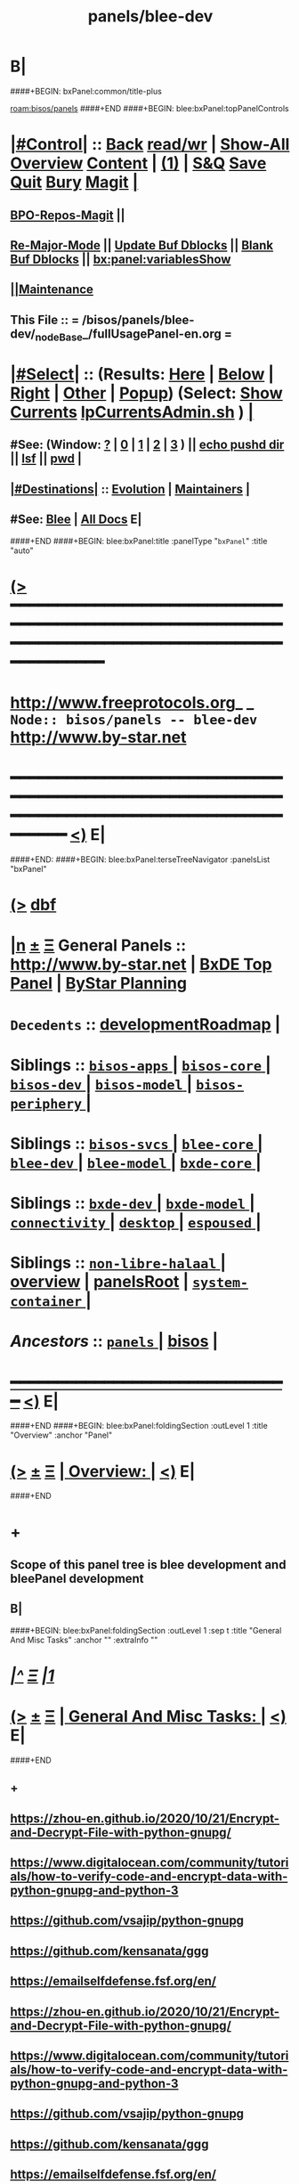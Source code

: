 * B|
####+BEGIN: bxPanel:common/title-plus
#+title: panels/blee-dev
#+roam_tags: branch
#+roam_key: bisos/panels/blee-dev
[[roam:bisos/panels]]
####+END
####+BEGIN: blee:bxPanel:topPanelControls
*  [[elisp:(org-cycle)][|#Control|]] :: [[elisp:(blee:bnsm:menu-back)][Back]] [[elisp:(toggle-read-only)][read/wr]] | [[elisp:(show-all)][Show-All]]  [[elisp:(org-shifttab)][Overview]]  [[elisp:(progn (org-shifttab) (org-content))][Content]] | [[elisp:(delete-other-windows)][(1)]] | [[elisp:(progn (save-buffer) (kill-buffer))][S&Q]] [[elisp:(save-buffer)][Save]] [[elisp:(kill-buffer)][Quit]] [[elisp:(bury-buffer)][Bury]]  [[elisp:(magit)][Magit]]  [[elisp:(org-cycle)][| ]]
**  [[elisp:(bap:magit:bisos:current-bpo-repos/visit)][BPO-Repos-Magit]] ||
**  [[elisp:(blee:buf:re-major-mode)][Re-Major-Mode]] ||  [[elisp:(org-dblock-update-buffer-bx)][Update Buf Dblocks]] || [[elisp:(org-dblock-bx-blank-buffer)][Blank Buf Dblocks]] || [[elisp:(bx:panel:variablesShow)][bx:panel:variablesShow]]
**  [[elisp:(blee:menu-sel:comeega:maintenance:popupMenu)][||Maintenance]] 
**  This File :: *= /bisos/panels/blee-dev/_nodeBase_/fullUsagePanel-en.org =* 
*  [[elisp:(org-cycle)][|#Select|]]  :: (Results: [[elisp:(blee:bnsm:results-here)][Here]] | [[elisp:(blee:bnsm:results-split-below)][Below]] | [[elisp:(blee:bnsm:results-split-right)][Right]] | [[elisp:(blee:bnsm:results-other)][Other]] | [[elisp:(blee:bnsm:results-popup)][Popup]]) (Select:  [[elisp:(lsip-local-run-command "lpCurrentsAdmin.sh -i currentsGetThenShow")][Show Currents]]  [[elisp:(lsip-local-run-command "lpCurrentsAdmin.sh")][lpCurrentsAdmin.sh]] ) [[elisp:(org-cycle)][| ]]
**  #See:  (Window: [[elisp:(blee:bnsm:results-window-show)][?]] | [[elisp:(blee:bnsm:results-window-set 0)][0]] | [[elisp:(blee:bnsm:results-window-set 1)][1]] | [[elisp:(blee:bnsm:results-window-set 2)][2]] | [[elisp:(blee:bnsm:results-window-set 3)][3]] ) || [[elisp:(lsip-local-run-command-here "echo pushd dest")][echo pushd dir]] || [[elisp:(lsip-local-run-command-here "lsf")][lsf]] || [[elisp:(lsip-local-run-command-here "pwd")][pwd]] |
**  [[elisp:(org-cycle)][|#Destinations|]] :: [[Evolution]] | [[Maintainers]]  [[elisp:(org-cycle)][| ]]
**  #See:  [[elisp:(bx:bnsm:top:panel-blee)][Blee]] | [[elisp:(bx:bnsm:top:panel-listOfDocs)][All Docs]]  E|
####+END
####+BEGIN: blee:bxPanel:title :panelType "=bxPanel=" :title "auto"
* [[elisp:(show-all)][(>]] ━━━━━━━━━━━━━━━━━━━━━━━━━━━━━━━━━━━━━━━━━━━━━━━━━━━━━━━━━━━━━━━━━━━━━━━━━━━━━━━━━━━━━━━━━━━━━━━━━ 
*   [[img-link:file:/bisos/blee/env/images/fpfByStarElipseTop-50.png][http://www.freeprotocols.org]]_ _   ~Node:: bisos/panels -- blee-dev~   [[img-link:file:/bisos/blee/env/images/fpfByStarElipseBottom-50.png][http://www.by-star.net]]
* ━━━━━━━━━━━━━━━━━━━━━━━━━━━━━━━━━━━━━━━━━━━━━━━━━━━━━━━━━━━━━━━━━━━━━━━━━━━━━━━━━━━━━━━━━━━━━  [[elisp:(org-shifttab)][<)]] E|
####+END:
####+BEGIN: blee:bxPanel:terseTreeNavigator :panelsList "bxPanel"
* [[elisp:(show-all)][(>]] [[elisp:(describe-function 'org-dblock-write:blee:bxPanel:terseTreeNavigator)][dbf]]
* [[elisp:(show-all)][|n]]  _[[elisp:(blee:menu-sel:outline:popupMenu)][±]]_  _[[elisp:(blee:menu-sel:navigation:popupMenu)][Ξ]]_   General Panels ::   [[img-link:file:/bisos/blee/env/images/bystarInside.jpg][http://www.by-star.net]] *|*  [[elisp:(find-file "/libre/ByStar/InitialTemplates/activeDocs/listOfDocs/fullUsagePanel-en.org")][BxDE Top Panel]] *|* [[elisp:(blee:bnsm:panel-goto "/libre/ByStar/InitialTemplates/activeDocs/planning/Main")][ByStar Planning]]

*   =Decedents=  :: [[elisp:(blee:bnsm:panel-goto "/bisos/panels/blee-dev/developmentRoadmap")][developmentRoadmap]] *|* 
*   *Siblings*   :: [[elisp:(blee:bnsm:panel-goto "/bisos/panels/bisos-apps/_nodeBase_")][ =bisos-apps= ]] *|* [[elisp:(blee:bnsm:panel-goto "/bisos/panels/bisos-core/_nodeBase_")][ =bisos-core= ]] *|* [[elisp:(blee:bnsm:panel-goto "/bisos/panels/bisos-dev/_nodeBase_")][ =bisos-dev= ]] *|* [[elisp:(blee:bnsm:panel-goto "/bisos/panels/bisos-model/_nodeBase_")][ =bisos-model= ]] *|* [[elisp:(blee:bnsm:panel-goto "/bisos/panels/bisos-periphery/_nodeBase_")][ =bisos-periphery= ]] *|* 
*   *Siblings*   :: [[elisp:(blee:bnsm:panel-goto "/bisos/panels/bisos-svcs/_nodeBase_")][ =bisos-svcs= ]] *|* [[elisp:(blee:bnsm:panel-goto "/bisos/panels/blee-core/_nodeBase_")][ =blee-core= ]] *|* [[elisp:(blee:bnsm:panel-goto "/bisos/panels/blee-dev/_nodeBase_")][ =blee-dev= ]] *|* [[elisp:(blee:bnsm:panel-goto "/bisos/panels/blee-model/_nodeBase_")][ =blee-model= ]] *|* [[elisp:(blee:bnsm:panel-goto "/bisos/panels/bxde-core/_nodeBase_")][ =bxde-core= ]] *|* 
*   *Siblings*   :: [[elisp:(blee:bnsm:panel-goto "/bisos/panels/bxde-dev/_nodeBase_")][ =bxde-dev= ]] *|* [[elisp:(blee:bnsm:panel-goto "/bisos/panels/bxde-model/_nodeBase_")][ =bxde-model= ]] *|* [[elisp:(blee:bnsm:panel-goto "/bisos/panels/connectivity/_nodeBase_")][ =connectivity= ]] *|* [[elisp:(blee:bnsm:panel-goto "/bisos/panels/desktop/_nodeBase_")][ =desktop= ]] *|* [[elisp:(blee:bnsm:panel-goto "/bisos/panels/espoused/_nodeBase_")][ =espoused= ]] *|* 
*   *Siblings*   :: [[elisp:(blee:bnsm:panel-goto "/bisos/panels/non-libre-halaal/_nodeBase_")][ =non-libre-halaal= ]] *|* [[elisp:(blee:bnsm:panel-goto "/bisos/panels/overview")][overview]] *|* [[elisp:(blee:bnsm:panel-goto "/bisos/panels/panelsRoot")][panelsRoot]] *|* [[elisp:(blee:bnsm:panel-goto "/bisos/panels/system-container/_nodeBase_")][ =system-container= ]] *|* 
*   /Ancestors/  :: [[elisp:(blee:bnsm:panel-goto "/bisos/panels/_nodeBase_")][ =panels= ]] *|* [[elisp:(blee:bnsm:panel-goto "/bisos")][bisos]] *|* 
*                                   _━━━━━━━━━━━━━━━━━━━━━━━━━━━━━━_                          [[elisp:(org-shifttab)][<)]] E|
####+END
####+BEGIN: blee:bxPanel:foldingSection :outLevel 1 :title "Overview" :anchor "Panel"
* [[elisp:(show-all)][(>]]  _[[elisp:(blee:menu-sel:outline:popupMenu)][±]]_  _[[elisp:(blee:menu-sel:navigation:popupMenu)][Ξ]]_       [[elisp:(outline-show-subtree+toggle)][| *Overview:* |]] <<Panel>>   [[elisp:(org-shifttab)][<)]] E|
####+END
* +
** Scope of this panel tree is blee development and bleePanel development
** B|
####+BEGIN: blee:bxPanel:foldingSection :outLevel 1 :sep t :title "General And Misc Tasks" :anchor "" :extraInfo ""
* /[[elisp:(beginning-of-buffer)][|^]]  [[elisp:(blee:menu-sel:navigation:popupMenu)][Ξ]] [[elisp:(delete-other-windows)][|1]]/ 
* [[elisp:(show-all)][(>]]  _[[elisp:(blee:menu-sel:outline:popupMenu)][±]]_  _[[elisp:(blee:menu-sel:navigation:popupMenu)][Ξ]]_       [[elisp:(outline-show-subtree+toggle)][| *General And Misc Tasks:* |]]    [[elisp:(org-shifttab)][<)]] E|
####+END
** +
** https://zhou-en.github.io/2020/10/21/Encrypt-and-Decrypt-File-with-python-gnupg/
** https://www.digitalocean.com/community/tutorials/how-to-verify-code-and-encrypt-data-with-python-gnupg-and-python-3
** https://github.com/vsajip/python-gnupg
** https://github.com/kensanata/ggg
** https://emailselfdefense.fsf.org/en/
** https://zhou-en.github.io/2020/10/21/Encrypt-and-Decrypt-File-with-python-gnupg/
** https://www.digitalocean.com/community/tutorials/how-to-verify-code-and-encrypt-data-with-python-gnupg-and-python-3
** https://github.com/vsajip/python-gnupg
** https://github.com/kensanata/ggg
** https://emailselfdefense.fsf.org/en/
** https://datatracker.ietf.org/doc/html/rfc6819
** https://kkatsuyuki.github.io/notmuch-conf/
** https://fossies.org/linux/offlineimap/offlineimap.conf
** https://developers.google.com/gmail/api/auth/scopes
** https://google-auth.readthedocs.io/en/stable/_modules/google/oauth2/credentials.html
** https://github.com/ggervasio/gnus-gmail-oauth/blob/master/gnus-gmail-oauth.el
** https://github.com/wanderlust/flim/blob/flim-1_14-wl/sasl-xoauth2.el
** https://developers.google.com/gmail/imap/xoauth2-protocol
** https://ict4g.net/adolfo/notes/emacs/reading-imap-mail-with-emacs.org.html
** https://jrvcomputing.wordpress.com/2016/11/21/oauth2-authentication-for-offline-email-clients/
** https://github.com/tenllado/dotfiles/tree/master/config/msmtp
** https://hobo.house/2017/07/17/using-offlineimap-with-the-gmail-imap-api/
** https://github.com/cscorley/send.py
** https://www.thepythoncode.com/article/use-gmail-api-in-python
** https://github.com/c-rack/qmail
** nnimap-authenticator
Some IMAP servers allow anonymous logins. In that case, this should be set to anonymous. If this variable isn’t
set, the normal login methods will be used. If you wish to specify a specific login method to be used, you can set
this variable to either login (the traditional IMAP login method), plain, cram-md5 or xoauth2. (The latter method
requires using the oauth2.el library.)
** TODO blee3 warning (straight): Could not reset to commit "b83ae
Warning (straight): Could not reset to commit "b83ae593473810354504f0f182bfba4537d3c284" in repository "org" Disable showing Disable logging
Warning (straight): Could not reset to commit "9de6709cddc09740d23d24fb425fa3c174d0e956" in repository "vertico" Disable showing Disable logging
** TODO Gnus Manual problem -- If this slows you down or takes up very much space, a non-block-structured file system.
** Warning (straight): Could not reset to commit "b83ae593473810354504f0f182bfba4537d3c284" in repository "org" Disable showing Disable logging
** TODO Problems With Emacs --- Too configurable, too Backwards Compatible, Too many platforms below
*** Windows support, defaults not reasonable. Fragmented development.
*** Emacs is raw technolgy. It needs to be augmented by a customization layer.
** TODO In the context of Gnus and orgMsg introduce the concept of bodyPartCompositors
** TODO Create a Comeega/polymode menu to do equivalent of f12-p f12-n f12-o
** TODO Buy into git-crypt --- git-secret
** TODO BISOS-Authorship (dev machines) Profiles Vs BISOS-Delivery (production machines) Profiles
** TODO think of bpo-s as .deb packages for data, data+code and services
** TODO Buy into Git Large File Storage/Support git-lfs --- install client use with gitlab and github
** TODO To YASnippet file disposition line add vlc for video and audio and dired
** TODO Use guesslang for auto input methods.
** TODO Buy into https://github.com/laishulu/emacs-smart-input-source --- auto input methods
** TODO Bring over bidi-mode. from doom.
** TODO Important and Urgent  Replace org-cycle with outline-show-subtree+toggle
SCHEDULED: <2022-01-11 Tue>
Change org-cycle  in all likes of blee:bxPanel:foldingSection to bx:sec:cycle -- where the whol
subtree is chown and hidden. And add outline-show-subtree to +- menu.
** TODO Adopt f-string in emacs -- https://kitchingroup.cheme.cmu.edu/blog/2018/05/14/f-strings-in-emacs-lisp/
** TODO emacs-27 build need a .desktop -- run dpkg -L emacs-gtk -- look at .desktop -- add to binsPrep
** TODO Absorb All existing in one shot.
** TODO Re-Do The Panels menu to point to new place.
** TODO sudo cp /opt/emacs-27.0.91/etc/emacs.desktop /usr/share/applications/
** TODO lsp-pyright-typechecking-mode  https://emacs-lsp.github.io/lsp-pyright/
** TODO lsp-pyright-venv-path  https://emacs-lsp.github.io/lsp-pyright/
** TODO Adopt chemacs2 as bleeboot
** TODO Adopt vanila doom as a bleeboot option
** TODO Blee top Menus -- My Blee Panels Acts Apps File etc
** TODO On top menus convert Modes to Act (Activities) -- Add NAFM as a sub-menu.
** TODO Adopt straight.el
** TODO Adopt helm-recoll -- Adopt org-recoll -- Adopt recoll -- Search engine
** TODO Is broken: (use-package org-recoll :load-path "/bisos/blee/extPkgs/org-recoll")
** TODO Harvest https://tecosaur.github.io/emacs-config/config.html
** TODO Buy into org-protocol
** TODO blee:bxPanel:linkWithTreeElem is buggy -- :agenda t results in infinite loop -- outlevel is +1
** TODO List extra files in current panel directory -- lsf sans expected files.
** TODO Fully Dynamic bxoRepots.sh list is too inefficient. -- Add a refresh instead.
   SCHEDULED: <2021-01-25 Mon>
** TODO Try out exwm -- Multi-Window
   SCHEDULED: <2021-01-25 Mon>
** TODO lined-tree-navigator should go under blee:bxPanel:evolution
   SCHEDULED: <2021-01-11 Mon>
** TODO General Panels should be moved down -- revisit  blee:bxPanel:terseTreeNavigator
   SCHEDULED: <2021-01-11 Mon>
** TODO Ancestors should come down to the end -- blee:bxPanel:terseTreeNavigator
   SCHEDULED: <2021-01-11 Mon>
** DONE Add https://www.sanarate.ir/Default.aspx (Rials to DOllars converter) to info base site
** TODO We need a base git for /bisos/panels/blee,bisos,bxde as a node to facilitate traversals.
   SCHEDULED: <2020-08-18 Tue>
   Perhaps best done with a git base plus symlinks into that git base for its own _node_ etc.
** TODO Common bleeDblock functions --Add to  bodyContent (), bodyCodeContent (), 
   SCHEDULED: <2020-10-18 Sun>
   Revisit  bx:dblock:governor:process -- Should bodyContentPlus be obsoleted -- No. It can be useful
   as in realmExtensions.
** TODO Absorb new macros and common funcs from dblock-org-realms.el
   SCHEDULED: <2020-12-26 Sat>
** 
** B|
####+BEGIN: blee:bxPanel:foldingSection :outLevel 1 :sep t :title "Blee Panel Facilities" :anchor "" :extraInfo ""
* /[[elisp:(beginning-of-buffer)][|^]]  [[elisp:(blee:menu-sel:navigation:popupMenu)][Ξ]] [[elisp:(delete-other-windows)][|1]]/ 
* [[elisp:(show-all)][(>]]  _[[elisp:(blee:menu-sel:outline:popupMenu)][±]]_  _[[elisp:(blee:menu-sel:navigation:popupMenu)][Ξ]]_       [[elisp:(outline-show-subtree+toggle)][| *Blee Panel Facilities:* |]]    [[elisp:(org-shifttab)][<)]] E|
####+END
** 
** TODO Use /bisos/blee/nativePkgs/org-img-link/org-img-link as example to create [[bxPlanel-linkto:xx]] etc
   SCHEDULED: <2020-08-18 Tue>
** TODO Revisit foldingSections so that they are sectioning and folding is an option
** TODO Revisit panel templates.
** B|
####+BEGIN: blee:bxPanel:foldingSection :outLevel 1 :sep t :title "Blee Panels Content" :anchor "" :extraInfo ""
* /[[elisp:(beginning-of-buffer)][|^]]  [[elisp:(blee:menu-sel:navigation:popupMenu)][Ξ]] [[elisp:(delete-other-windows)][|1]]/ 
* [[elisp:(show-all)][(>]]  _[[elisp:(blee:menu-sel:outline:popupMenu)][±]]_  _[[elisp:(blee:menu-sel:navigation:popupMenu)][Ξ]]_       [[elisp:(outline-show-subtree+toggle)][| *Blee Panels Content:* |]]    [[elisp:(org-shifttab)][<)]] E|
####+END
** 
** create blee-svc repo -- qmail, apache, goes here.
** B|
####+BEGIN: blee:bxPanel:foldingSection :outLevel 1 :sep t :title "Snippets" :anchor "" :extraInfo ""
* /[[elisp:(beginning-of-buffer)][|^]]  [[elisp:(blee:menu-sel:navigation:popupMenu)][Ξ]] [[elisp:(delete-other-windows)][|1]]/ 
* [[elisp:(show-all)][(>]]  _[[elisp:(blee:menu-sel:outline:popupMenu)][±]]_  _[[elisp:(blee:menu-sel:navigation:popupMenu)][Ξ]]_       [[elisp:(outline-show-subtree+toggle)][| *Snippets:* |]]    [[elisp:(org-shifttab)][<)]] E|
####+END
** 
** TODO Change folding to sectioning and have sectioning
*** Main Dropdown with Have "Sections"  and "Sections / Folding" -- Both Be dblocks.
** TODO Library Intros -- To Execute Line /Py/Bash ICM add libs intro
   SCHEDULED: <2020-09-19 Sat>
** TODO Add realm extensions to snippets.
** 
** B|
####+BEGIN: blee:bxPanel:foldingSection :outLevel 1 :sep t :title "Blee Boot" :anchor "" :extraInfo ""
* /[[elisp:(beginning-of-buffer)][|^]]  [[elisp:(blee:menu-sel:navigation:popupMenu)][Ξ]] [[elisp:(delete-other-windows)][|1]]/ 
* [[elisp:(show-all)][(>]]  _[[elisp:(blee:menu-sel:outline:popupMenu)][±]]_  _[[elisp:(blee:menu-sel:navigation:popupMenu)][Ξ]]_       [[elisp:(outline-show-subtree+toggle)][| *Blee Boot:* |]]    [[elisp:(org-shifttab)][<)]] E|
####+END
####+BEGIN: blee:bxPanel:foldingSection :outLevel 1 :sep t :title "Blee Model" :anchor "" :extraInfo ""
* /[[elisp:(beginning-of-buffer)][|^]]  [[elisp:(blee:menu-sel:navigation:popupMenu)][Ξ]] [[elisp:(delete-other-windows)][|1]]/ 
* [[elisp:(show-all)][(>]]  _[[elisp:(blee:menu-sel:outline:popupMenu)][±]]_  _[[elisp:(blee:menu-sel:navigation:popupMenu)][Ξ]]_       [[elisp:(outline-show-subtree+toggle)][| *Blee Model:* |]]    [[elisp:(org-shifttab)][<)]] E|
####+END
** 
** TODO Define and distinguish between  link-to, chain-to and connect-to
   SCHEDULED: <2020-08-18 Tue>
*** link-to goes to a bxPanel
*** chain-to goes to a bxPanel and chains agenda relations
*** connect-to goes to any org-file.
** TODO Create [[link-to:xx]] --  [[chain-to:xx]] -- [[connect-to:xx]]  [[decrypt:xx]]  [[encrypt:xx]] 
** 
** B|
####+BEGIN: blee:bxPanel:foldingSection :outLevel 1 :sep t :title "blee-env directory structure" :anchor "" :extraInfo "Todos List"
* /[[elisp:(beginning-of-buffer)][|^]]  [[elisp:(blee:menu-sel:navigation:popupMenu)][Ξ]] [[elisp:(delete-other-windows)][|1]]/ 
* [[elisp:(show-all)][(>]]  _[[elisp:(blee:menu-sel:outline:popupMenu)][±]]_  _[[elisp:(blee:menu-sel:navigation:popupMenu)][Ξ]]_       [[elisp:(outline-show-subtree+toggle)][| *blee-env directory structure:* |]]  Todos List  [[elisp:(org-shifttab)][<)]] E|
####+END
** +
** env/boot    -- To get booting started
** env/adopt   -- Packages adoption -- Needs to have its own repeated framework
** env/bleeLib  -- Native Blee Libraries
** B|
####+BEGIN: blee:bxPanel:foldingSection :outLevel 1 :sep t :title "emacs-devel contributions" :anchor "emacs-devel" :extraInfo "Mailing List Interactions"
* /[[elisp:(beginning-of-buffer)][|^]]  [[elisp:(blee:menu-sel:navigation:popupMenu)][Ξ]] [[elisp:(delete-other-windows)][|1]]/
* [[elisp:(show-all)][(>]]  _[[elisp:(blee:menu-sel:outline:popupMenu)][±]]_  _[[elisp:(blee:menu-sel:navigation:popupMenu)][Ξ]]_       [[elisp:(outline-show-subtree+toggle)][| *emacs-devel contributions:* |]] <<emacs-devel>> Mailing List Interactions  [[elisp:(org-shifttab)][<)]] E|
####+END
** +
** WAITING Send out Emacs Tutorial email
SCHEDULED: <2023-04-24 Mon>
** TODO Send out Input Methods Update
** TODO Send out Hanging bug with input methods line
** TODO Send out qmail revival request
** TODO About Tutorial --- needs input methods text in tutorial
** TODO About stability --- Usage stability vs Developer proper evolution
** TODO Multilingual Calendar
** TODO Bidi Menu
** B|
####+BEGIN: blee:bxPanel:evolution
* [[elisp:(show-all)][(>]] [[elisp:(describe-function 'org-dblock-write:blee:bxPanel:evolution)][dbf]]
*                                   _━━━━━━━━━━━━━━━━━━━━━━━━━━━━━━_
* [[elisp:(show-all)][|n]]  _[[elisp:(blee:menu-sel:outline:popupMenu)][±]]_  _[[elisp:(blee:menu-sel:navigation:popupMenu)][Ξ]]_     [[elisp:(org-cycle)][| *Maintenance:* | ]]  [[elisp:(blee:menu-sel:agenda:popupMenu)][||Agenda]]  <<Evolution>>  [[elisp:(org-shifttab)][<)]] E|
####+END
####+BEGIN: blee:bxPanel:foldingSection :outLevel 2 :title "Notes, Ideas, Tasks, Agenda" :anchor "Tasks"
** [[elisp:(show-all)][(>]]  _[[elisp:(blee:menu-sel:outline:popupMenu)][±]]_  _[[elisp:(blee:menu-sel:navigation:popupMenu)][Ξ]]_       [[elisp:(outline-show-subtree+toggle)][| /Notes, Ideas, Tasks, Agenda:/ |]] <<Tasks>>   [[elisp:(org-shifttab)][<)]] E|
####+END
*** TODO Some Idea
####+BEGIN: blee:bxPanel:evolutionMaintainers
** [[elisp:(show-all)][(>]] [[elisp:(describe-function 'org-dblock-write:blee:bxPanel:evolutionMaintainers)][dbf]]
** [[elisp:(show-all)][|n]]  _[[elisp:(blee:menu-sel:outline:popupMenu)][±]]_  _[[elisp:(blee:menu-sel:navigation:popupMenu)][Ξ]]_       [[elisp:(org-cycle)][| /Bug Reports, Development Team:/ | ]]  <<Maintainers>>  
***  Problem Report                       ::   [[elisp:(find-file "")][Send debbug Email]]
***  Maintainers                          ::   [[bbdb:Mohsen.*Banan]]  :: http://mohsen.1.banan.byname.net  E|
####+END
* B|
####+BEGIN: blee:bxPanel:footerPanelControls
* [[elisp:(show-all)][(>]] ━━━━━━━━━━━━━━━━━━━━━━━━━━━━━━━━━━━━━━━━━━━━━━━━━━━━━━━━━━━━━━━━━━━━━━━━━━━━━━━━━━━━━━━━━━━━━━━━━ 
* /Footer Controls/ ::  [[elisp:(blee:bnsm:menu-back)][Back]]  [[elisp:(toggle-read-only)][toggle-read-only]]  [[elisp:(show-all)][Show-All]]  [[elisp:(org-shifttab)][Cycle Glob Vis]]  [[elisp:(delete-other-windows)][1 Win]]  [[elisp:(save-buffer)][Save]]   [[elisp:(kill-buffer)][Quit]]  [[elisp:(org-shifttab)][<)]] E|
####+END
####+BEGIN: blee:bxPanel:footerOrgParams
* [[elisp:(show-all)][(>]] [[elisp:(describe-function 'org-dblock-write:blee:bxPanel:footerOrgParams)][dbf]]
* [[elisp:(show-all)][|n]]  _[[elisp:(blee:menu-sel:outline:popupMenu)][±]]_  _[[elisp:(blee:menu-sel:navigation:popupMenu)][Ξ]]_     [[elisp:(org-cycle)][| *= Org-Mode Local Params: =* | ]]
#+STARTUP: overview
#+STARTUP: lognotestate
#+STARTUP: inlineimages
#+SEQ_TODO: TODO WAITING DELEGATED | DONE DEFERRED CANCELLED
#+TAGS: @desk(d) @home(h) @work(w) @withInternet(i) @road(r) call(c) errand(e)
#+CATEGORY: N:blee-dev
####+END
####+BEGIN: blee:bxPanel:footerEmacsParams :primMode "org-mode"
* [[elisp:(show-all)][(>]] [[elisp:(describe-function 'org-dblock-write:blee:bxPanel:footerEmacsParams)][dbf]]
* [[elisp:(show-all)][|n]]  _[[elisp:(blee:menu-sel:outline:popupMenu)][±]]_  _[[elisp:(blee:menu-sel:navigation:popupMenu)][Ξ]]_     [[elisp:(org-cycle)][| *= Emacs Local Params: =* | ]]
# Local Variables:
# eval: (setq-local ~selectedSubject "noSubject")
# eval: (setq-local ~primaryMajorMode 'org-mode)
# eval: (setq-local ~blee:panelUpdater nil)
# eval: (setq-local ~blee:dblockEnabler nil)
# eval: (setq-local ~blee:dblockController "interactive")
# eval: (img-link-overlays)
# eval: (set-fill-column 115)
# eval: (blee:fill-column-indicator/enable)
# eval: (bx:load-file:ifOneExists "./panelActions.el")
# End:

####+END
